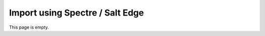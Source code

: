 .. _importspectre:

================================
Import using Spectre / Salt Edge
================================

This page is empty.